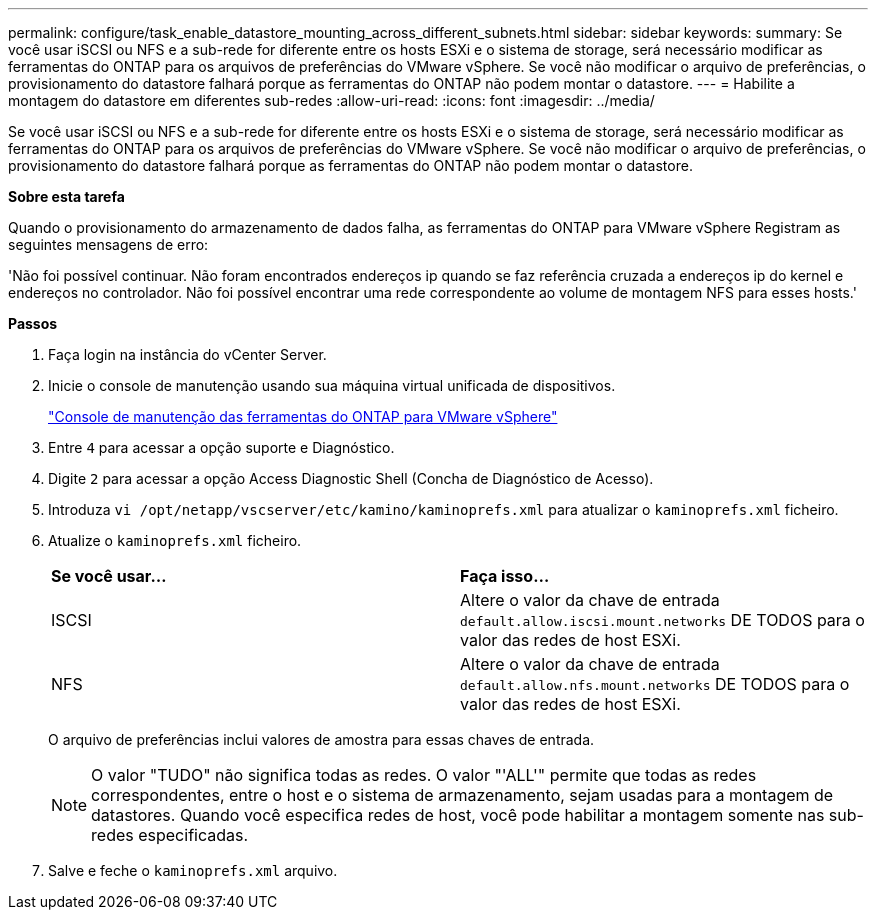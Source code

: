 ---
permalink: configure/task_enable_datastore_mounting_across_different_subnets.html 
sidebar: sidebar 
keywords:  
summary: Se você usar iSCSI ou NFS e a sub-rede for diferente entre os hosts ESXi e o sistema de storage, será necessário modificar as ferramentas do ONTAP para os arquivos de preferências do VMware vSphere. Se você não modificar o arquivo de preferências, o provisionamento do datastore falhará porque as ferramentas do ONTAP não podem montar o datastore. 
---
= Habilite a montagem do datastore em diferentes sub-redes
:allow-uri-read: 
:icons: font
:imagesdir: ../media/


[role="lead"]
Se você usar iSCSI ou NFS e a sub-rede for diferente entre os hosts ESXi e o sistema de storage, será necessário modificar as ferramentas do ONTAP para os arquivos de preferências do VMware vSphere. Se você não modificar o arquivo de preferências, o provisionamento do datastore falhará porque as ferramentas do ONTAP não podem montar o datastore.

*Sobre esta tarefa*

Quando o provisionamento do armazenamento de dados falha, as ferramentas do ONTAP para VMware vSphere Registram as seguintes mensagens de erro:

'Não foi possível continuar. Não foram encontrados endereços ip quando se faz referência cruzada a endereços ip do kernel e endereços no controlador. Não foi possível encontrar uma rede correspondente ao volume de montagem NFS para esses hosts.'

*Passos*

. Faça login na instância do vCenter Server.
. Inicie o console de manutenção usando sua máquina virtual unificada de dispositivos.
+
link:../manage/reference_maintenance_console_of_ontap_tools_for_vmware_vsphere.html["Console de manutenção das ferramentas do ONTAP para VMware vSphere"]

. Entre `4` para acessar a opção suporte e Diagnóstico.
. Digite `2` para acessar a opção Access Diagnostic Shell (Concha de Diagnóstico de Acesso).
. Introduza `vi /opt/netapp/vscserver/etc/kamino/kaminoprefs.xml` para atualizar o `kaminoprefs.xml` ficheiro.
. Atualize o `kaminoprefs.xml` ficheiro.
+
|===


| *Se você usar...* | *Faça isso...* 


 a| 
ISCSI
 a| 
Altere o valor da chave de entrada `default.allow.iscsi.mount.networks` DE TODOS para o valor das redes de host ESXi.



 a| 
NFS
 a| 
Altere o valor da chave de entrada `default.allow.nfs.mount.networks` DE TODOS para o valor das redes de host ESXi.

|===
+
O arquivo de preferências inclui valores de amostra para essas chaves de entrada.

+

NOTE: O valor "TUDO" não significa todas as redes. O valor "'ALL'" permite que todas as redes correspondentes, entre o host e o sistema de armazenamento, sejam usadas para a montagem de datastores. Quando você especifica redes de host, você pode habilitar a montagem somente nas sub-redes especificadas.

. Salve e feche o `kaminoprefs.xml` arquivo.

